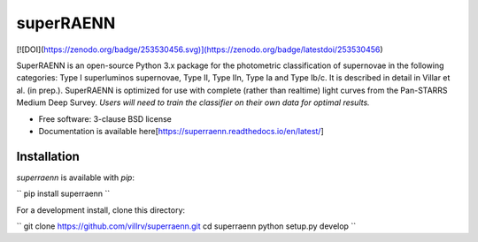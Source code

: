 ==========
superRAENN
==========

[![DOI](https://zenodo.org/badge/253530456.svg)](https://zenodo.org/badge/latestdoi/253530456)

.. image:: https://img.shields.io/travis/villrv/superraenn.svg
        :target: https://travis-ci.org/villrv/superraenn

.. image:: https://img.shields.io/pypi/v/superraenn.svg
        :target: https://pypi.python.org/pypi/superraenn


SuperRAENN is an open-source Python 3.x package for the photometric classification of supernovae in the following categories: Type I superluminos supernovae, Type II, Type IIn, Type Ia and Type Ib/c. It is described in detail in Villar et al. (in prep.). SuperRAENN is optimized for use with complete (rather than realtime) light curves from the Pan-STARRS Medium Deep Survey. *Users will need to train the classifier on their own data for optimal results.*

* Free software: 3-clause BSD license
* Documentation is available here[https://superraenn.readthedocs.io/en/latest/]

Installation
--------

`superraenn` is available with `pip`:


``
pip install superraenn
``

For a development install, clone this directory:

``
git clone https://github.com/villrv/superraenn.git
cd superraenn
python setup.py develop
``
